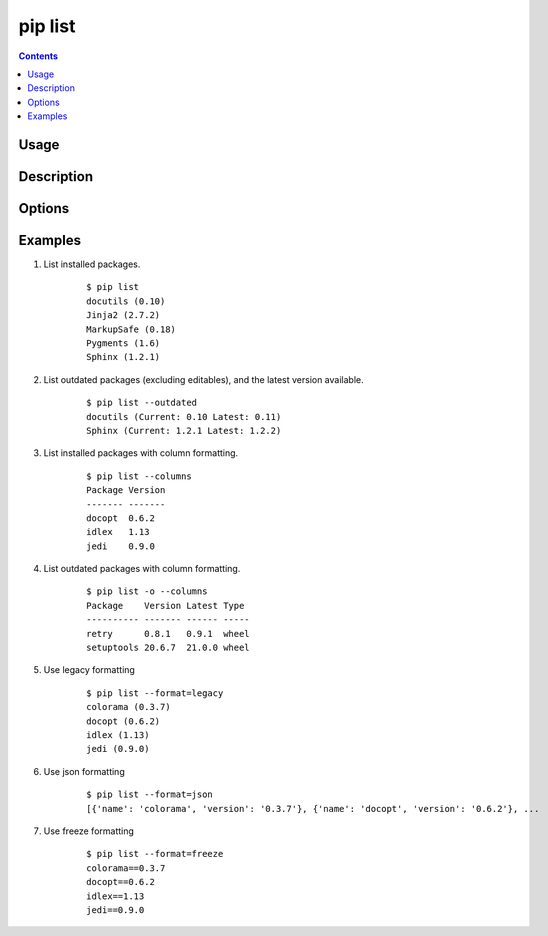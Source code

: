 .. _`pip list`:

pip list
---------

.. contents::

Usage
*****

.. pip-command-usage:: list

Description
***********

.. pip-command-description:: list

Options
*******

.. pip-command-options:: list

.. pip-index-options::


Examples
********

#. List installed packages.

    ::

     $ pip list
     docutils (0.10)
     Jinja2 (2.7.2)
     MarkupSafe (0.18)
     Pygments (1.6)
     Sphinx (1.2.1)

#. List outdated packages (excluding editables), and the latest version available.

    ::

     $ pip list --outdated
     docutils (Current: 0.10 Latest: 0.11)
     Sphinx (Current: 1.2.1 Latest: 1.2.2)

#. List installed packages with column formatting.

    ::

     $ pip list --columns
     Package Version
     ------- -------
     docopt  0.6.2
     idlex   1.13
     jedi    0.9.0

#. List outdated packages with column formatting.

    ::

     $ pip list -o --columns
     Package    Version Latest Type
     ---------- ------- ------ -----
     retry      0.8.1   0.9.1  wheel
     setuptools 20.6.7  21.0.0 wheel

#. Use legacy formatting

    ::

     $ pip list --format=legacy
     colorama (0.3.7)
     docopt (0.6.2)
     idlex (1.13)
     jedi (0.9.0)

#. Use json formatting

    ::

     $ pip list --format=json
     [{'name': 'colorama', 'version': '0.3.7'}, {'name': 'docopt', 'version': '0.6.2'}, ...

#. Use freeze formatting

    ::

     $ pip list --format=freeze
     colorama==0.3.7
     docopt==0.6.2
     idlex==1.13
     jedi==0.9.0
